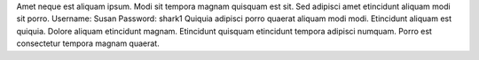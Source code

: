 Amet neque est aliquam ipsum.
Modi sit tempora magnam quisquam est sit.
Sed adipisci amet etincidunt aliquam modi sit porro.
Username: Susan
Password: shark1
Quiquia adipisci porro quaerat aliquam modi modi.
Etincidunt aliquam est quiquia.
Dolore aliquam etincidunt magnam.
Etincidunt quisquam etincidunt tempora adipisci numquam.
Porro est consectetur tempora magnam quaerat.
